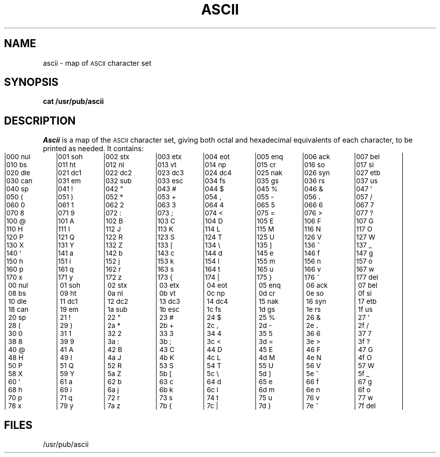 '\"macro stdmacro
.\".if t .ds ' \s+4\v@.333m@\'\v@-.333m@\s-4
.if t .ds ' '
.if n .ds ' '
.\".if t .ds ` \s+4\v@.333m@\`\v@-.333m@\s-4
.if t .ds ` `
.if n .ds ` `
.TH ASCII 5
.SH NAME
ascii \- map of \s-1ASCII\s+1 character set
.SH SYNOPSIS
.B cat /usr/pub/ascii
.SH DESCRIPTION
.I Ascii\^
is a map of the
.SM ASCII
character set,
giving both octal and hexadecimal equivalents of each character,
to be printed as needed.
It contains:
.PP
.nf
.ps -1
.if n .in 0
.if n .ta 9n 18n 27n 36n 45n 54n 63n 72n
.if \n()s .ta 9.5n 19n 28.5n 38n 47.5n 57n 66.5n 76n
.if \n()t .ta 9.5n 19n 28.5n 38n 47.5n 57n 66.5n 76n
|000 nul	|001 soh	|002 stx	|003 etx	|004 eot	|005 enq	|006 ack	|007 bel	|
|010 bs	|011 ht	|012 nl	|013 vt	|014 np	|015 cr	|016 so	|017 si	|
|020 dle	|021 dc1	|022 dc2	|023 dc3	|024 dc4	|025 nak	|026 syn	|027 etb	|
|030 can	|031 e\h@.1m@m	|032 sub	|033 esc	|034 fs	|035 gs	|036 rs	|037 us	|
|040 sp	|041 !	|042 "	|043 #	|044 $	|045 %	|046 &	|047 \*'	|
|050 (	|051 )	|052 *	|053 +	|054 ,	|055 \-	|056 \f3.\fP	|057 /	|
|060 0	|061 1	|062 2	|063 3	|064 4	|065 5	|066 6	|067 7	|
|070 8	|071 9	|072 :	|073 ;	|074 <	|075 =	|076 >	|077 ?	|
|100 @	|101 A	|102 B	|103 C	|104 D	|105 E	|106 F	|107 G	|
|110 H	|111 I	|112 J	|113 K	|114 L	|115 M	|116 N	|117 O	|
|120 P	|121 Q	|122 R	|123 S	|124 T	|125 U	|126 V	|127 W	|
|130 X	|131 Y	|132 Z	|133 [	|134 \e	|135 ]	|136 ^	|137 _	|
|140 \*`	|141 a	|142 b	|143 c	|144 d	|145 e	|146 f	|147 g	|
|150 h	|151 i	|152 j	|153 k	|154 l	|155 m	|156 n	|157 o	|
|160 p	|161 q	|162 r	|163 s	|164 t	|165 u	|166 v	|167 w	|
|170 x	|171 y	|172 z	|173 {	|174 |	|175 }	|176 ~	|177 del	|
.sp 1v
|\000 nul	|\001 soh	|\002 stx	|\003 etx	|\004 eot	|\005 enq	|\006 ack	|\007 bel	|
|\008 bs	|\009 ht	|\00a nl	|\00b vt	|\00c np	|\00d cr	|\00e so	|\00f si	|
|\010 dle	|\011 dc1	|\012 dc2	|\013 dc3	|\014 dc4	|\015 nak	|\016 syn	|\017 etb	|
|\018 can	|\019 e\h@.1m@m	|\01a sub	|\01b esc	|\01c fs	|\01d gs	|\01e rs	|\01f us	|
|\020 sp	|\021 !	|\022 "	|\023 #	|\024 $	|\025 %	|\026 &	|\027 \*'	|
|\028 (	|\029 )	|\02a *	|\02b +	|\02c ,	|\02d \-	|\02e \f3.\fP	|\02f /	|
|\030 0	|\031 1	|\032 2	|\033 3	|\034 4	|\035 5	|\036 6	|\037 7	|
|\038 8	|\039 9	|\03a :	|\03b ;	|\03c <	|\03d =	|\03e >	|\03f ?	|
|\040 @	|\041 A	|\042 B	|\043 C	|\044 D	|\045 E	|\046 F	|\047 G	|
|\048 H	|\049 I	|\04a J	|\04b K	|\04c L	|\04d M	|\04e N	|\04f O	|
|\050 P	|\051 Q	|\052 R	|\053 S	|\054 T	|\055 U	|\056 V	|\057 W	|
|\058 X	|\059 Y	|\05a Z	|\05b [	|\05c \e	|\05d ]	|\05e ^	|\05f _	|
|\060 \*`	|\061 a	|\062 b	|\063 c	|\064 d	|\065 e	|\066 f	|\067 g	|
|\068 h	|\069 i	|\06a j	|\06b k	|\06c l	|\06d m	|\06e n	|\06f o	|
|\070 p	|\071 q	|\072 r	|\073 s	|\074 t	|\075 u	|\076 v	|\077 w	|
|\078 x	|\079 y	|\07a z	|\07b {	|\07c |	|\07d }	|\07e ~	|\07f del	|
.ps
.DT
.if t .cs 1
.fi
.SH FILES
/usr/pub/ascii
.\"	@(#)ascii.5	5.1 of 10/15/83
